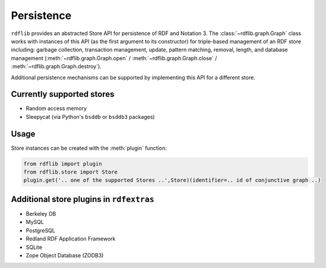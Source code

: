 .. _persistence:

===========
Persistence
===========


``rdflib`` provides an abstracted Store API for persistence of RDF and Notation 3. The :class:`~rdflib.graph.Graph` class works with instances of this API (as the first argument to its constructor) for triple-based management of an RDF store including: garbage collection, transaction management, update, pattern matching, removal, length, and database management (:meth:`~rdflib.graph.Graph.open` / :meth:`~rdflib.graph.Graph.close` / :meth:`~rdflib.graph.Graph.destroy`).  

Additional persistence mechanisms can be supported by implementing this API for a different store.

Currently supported stores
--------------------------

* Random access memory
* Sleepycat (via Python's ``bsddb`` or ``bsddb3`` packages)

Usage
-----

Store instances can be created with the :meth:`plugin` function:

.. code-block:: python

    from rdflib import plugin
    from rdflib.store import Store
    plugin.get('.. one of the supported Stores ..',Store)(identifier=.. id of conjunctive graph ..)


Additional store plugins in ``rdfextras``
-----------------------------------------

* Berkeley DB
* MySQL
* PostgreSQL
* Redland RDF Application Framework
* SQLite
* Zope Object Database (ZODB3)

